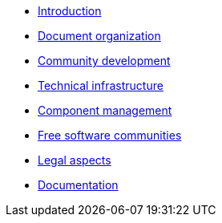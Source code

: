 * xref:introduction.adoc[Introduction]
* xref:document-organization.adoc[Document organization]
* xref:open-development.adoc[Community development]
* xref:technical-infrastructure.adoc[Technical infrastructure]
* xref:component-management.adoc[Component management]
* xref:open-communities.adoc[Free software communities]
* xref:legal-aspects.adoc[Legal aspects]
* xref:documentation.adoc[Documentation]
